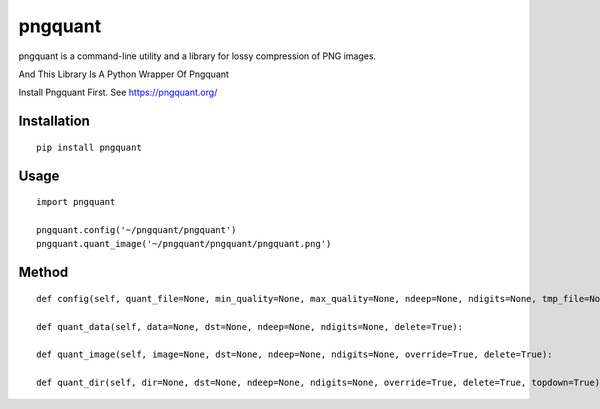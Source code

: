 ========
pngquant
========

pngquant is a command-line utility and a library for lossy compression of PNG images.

And This Library Is A Python Wrapper Of Pngquant

Install Pngquant First. See https://pngquant.org/

Installation
============

::

    pip install pngquant


Usage
=====

::

    import pngquant

    pngquant.config('~/pngquant/pngquant')
    pngquant.quant_image('~/pngquant/pngquant/pngquant.png')


Method
======

::

    def config(self, quant_file=None, min_quality=None, max_quality=None, ndeep=None, ndigits=None, tmp_file=None):

    def quant_data(self, data=None, dst=None, ndeep=None, ndigits=None, delete=True):

    def quant_image(self, image=None, dst=None, ndeep=None, ndigits=None, override=True, delete=True):

    def quant_dir(self, dir=None, dst=None, ndeep=None, ndigits=None, override=True, delete=True, topdown=True):


